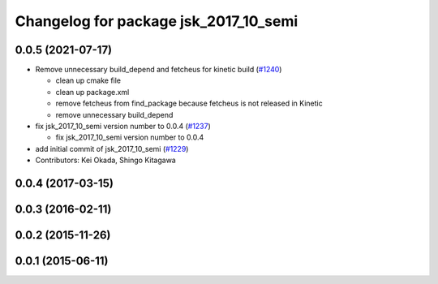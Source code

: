^^^^^^^^^^^^^^^^^^^^^^^^^^^^^^^^^^^^^^
Changelog for package jsk_2017_10_semi
^^^^^^^^^^^^^^^^^^^^^^^^^^^^^^^^^^^^^^

0.0.5 (2021-07-17)
------------------
* Remove unnecessary build_depend and fetcheus for kinetic build (`#1240 <https://github.com/jsk-ros-pkg/jsk_demos/issues/1240>`_)

  * clean up cmake file
  * clean up package.xml
  * remove fetcheus from find_package
    because fetcheus is not released in Kinetic
  * remove unnecessary build_depend

* fix jsk_2017_10_semi version number to 0.0.4 (`#1237 <https://github.com/jsk-ros-pkg/jsk_demos/issues/1237>`_)

  * fix jsk_2017_10_semi version number to 0.0.4

* add initial commit of jsk_2017_10_semi (`#1229 <https://github.com/jsk-ros-pkg/jsk_demos/issues/1229>`_)

* Contributors: Kei Okada, Shingo Kitagawa

0.0.4 (2017-03-15)
------------------

0.0.3 (2016-02-11)
------------------

0.0.2 (2015-11-26)
------------------

0.0.1 (2015-06-11)
------------------
